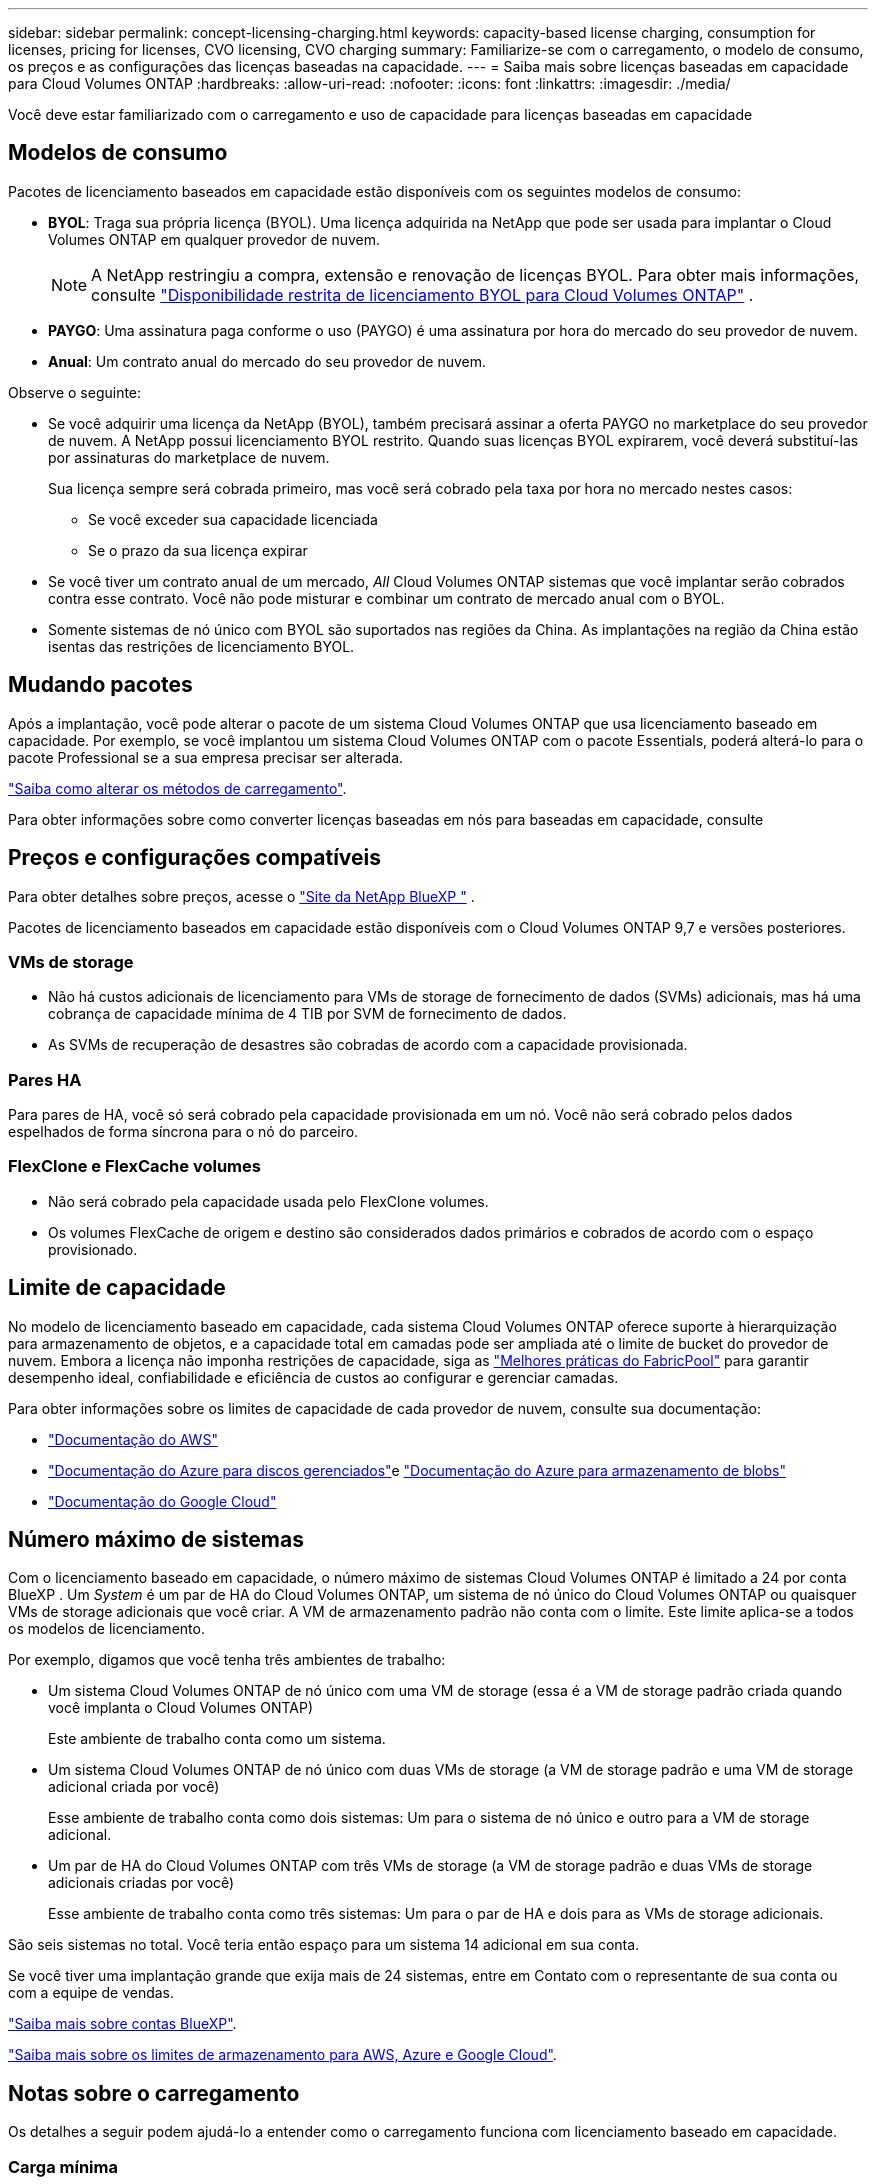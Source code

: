 ---
sidebar: sidebar 
permalink: concept-licensing-charging.html 
keywords: capacity-based license charging, consumption for licenses, pricing for licenses, CVO licensing, CVO charging 
summary: Familiarize-se com o carregamento, o modelo de consumo, os preços e as configurações das licenças baseadas na capacidade. 
---
= Saiba mais sobre licenças baseadas em capacidade para Cloud Volumes ONTAP
:hardbreaks:
:allow-uri-read: 
:nofooter: 
:icons: font
:linkattrs: 
:imagesdir: ./media/


[role="lead"]
Você deve estar familiarizado com o carregamento e uso de capacidade para licenças baseadas em capacidade



== Modelos de consumo

Pacotes de licenciamento baseados em capacidade estão disponíveis com os seguintes modelos de consumo:

* *BYOL*: Traga sua própria licença (BYOL). Uma licença adquirida na NetApp que pode ser usada para implantar o Cloud Volumes ONTAP em qualquer provedor de nuvem.
+

NOTE: A NetApp restringiu a compra, extensão e renovação de licenças BYOL. Para obter mais informações, consulte  https://docs.netapp.com/us-en/bluexp-cloud-volumes-ontap/whats-new.html#restricted-availability-of-byol-licensing-for-cloud-volumes-ontap["Disponibilidade restrita de licenciamento BYOL para Cloud Volumes ONTAP"^] .



ifdef::azure[]

endif::azure[]

* *PAYGO*: Uma assinatura paga conforme o uso (PAYGO) é uma assinatura por hora do mercado do seu provedor de nuvem.
* *Anual*: Um contrato anual do mercado do seu provedor de nuvem.


Observe o seguinte:

* Se você adquirir uma licença da NetApp (BYOL), também precisará assinar a oferta PAYGO no marketplace do seu provedor de nuvem. A NetApp possui licenciamento BYOL restrito. Quando suas licenças BYOL expirarem, você deverá substituí-las por assinaturas do marketplace de nuvem.
+
Sua licença sempre será cobrada primeiro, mas você será cobrado pela taxa por hora no mercado nestes casos:

+
** Se você exceder sua capacidade licenciada
** Se o prazo da sua licença expirar


* Se você tiver um contrato anual de um mercado, _All_ Cloud Volumes ONTAP sistemas que você implantar serão cobrados contra esse contrato. Você não pode misturar e combinar um contrato de mercado anual com o BYOL.
* Somente sistemas de nó único com BYOL são suportados nas regiões da China. As implantações na região da China estão isentas das restrições de licenciamento BYOL.




== Mudando pacotes

Após a implantação, você pode alterar o pacote de um sistema Cloud Volumes ONTAP que usa licenciamento baseado em capacidade. Por exemplo, se você implantou um sistema Cloud Volumes ONTAP com o pacote Essentials, poderá alterá-lo para o pacote Professional se a sua empresa precisar ser alterada.

link:task-manage-capacity-licenses.html["Saiba como alterar os métodos de carregamento"].

Para obter informações sobre como converter licenças baseadas em nós para baseadas em capacidade, consulte



== Preços e configurações compatíveis

Para obter detalhes sobre preços, acesse o https://bluexp.netapp.com/pricing/["Site da NetApp BlueXP "^] .

Pacotes de licenciamento baseados em capacidade estão disponíveis com o Cloud Volumes ONTAP 9,7 e versões posteriores.



=== VMs de storage

* Não há custos adicionais de licenciamento para VMs de storage de fornecimento de dados (SVMs) adicionais, mas há uma cobrança de capacidade mínima de 4 TIB por SVM de fornecimento de dados.
* As SVMs de recuperação de desastres são cobradas de acordo com a capacidade provisionada.




=== Pares HA

Para pares de HA, você só será cobrado pela capacidade provisionada em um nó. Você não será cobrado pelos dados espelhados de forma síncrona para o nó do parceiro.



=== FlexClone e FlexCache volumes

* Não será cobrado pela capacidade usada pelo FlexClone volumes.
* Os volumes FlexCache de origem e destino são considerados dados primários e cobrados de acordo com o espaço provisionado.




== Limite de capacidade

No modelo de licenciamento baseado em capacidade, cada sistema Cloud Volumes ONTAP oferece suporte à hierarquização para armazenamento de objetos, e a capacidade total em camadas pode ser ampliada até o limite de bucket do provedor de nuvem.  Embora a licença não imponha restrições de capacidade, siga as https://www.netapp.com/pdf.html?item=/media/17239-tr-4598.pdf["Melhores práticas do FabricPool"^] para garantir desempenho ideal, confiabilidade e eficiência de custos ao configurar e gerenciar camadas.

Para obter informações sobre os limites de capacidade de cada provedor de nuvem, consulte sua documentação:

* https://docs.aws.amazon.com/AmazonS3/latest/userguide/BucketRestrictions.html["Documentação do AWS"^]
* https://learn.microsoft.com/en-us/azure/storage/common/scalability-targets-standard-account["Documentação do Azure para discos gerenciados"^]e https://learn.microsoft.com/en-us/azure/storage/blobs/scalability-targets["Documentação do Azure para armazenamento de blobs"^]
* https://cloud.google.com/storage/docs/buckets["Documentação do Google Cloud"^]




== Número máximo de sistemas

Com o licenciamento baseado em capacidade, o número máximo de sistemas Cloud Volumes ONTAP é limitado a 24 por conta BlueXP . Um _System_ é um par de HA do Cloud Volumes ONTAP, um sistema de nó único do Cloud Volumes ONTAP ou quaisquer VMs de storage adicionais que você criar. A VM de armazenamento padrão não conta com o limite. Este limite aplica-se a todos os modelos de licenciamento.

Por exemplo, digamos que você tenha três ambientes de trabalho:

* Um sistema Cloud Volumes ONTAP de nó único com uma VM de storage (essa é a VM de storage padrão criada quando você implanta o Cloud Volumes ONTAP)
+
Este ambiente de trabalho conta como um sistema.

* Um sistema Cloud Volumes ONTAP de nó único com duas VMs de storage (a VM de storage padrão e uma VM de storage adicional criada por você)
+
Esse ambiente de trabalho conta como dois sistemas: Um para o sistema de nó único e outro para a VM de storage adicional.

* Um par de HA do Cloud Volumes ONTAP com três VMs de storage (a VM de storage padrão e duas VMs de storage adicionais criadas por você)
+
Esse ambiente de trabalho conta como três sistemas: Um para o par de HA e dois para as VMs de storage adicionais.



São seis sistemas no total. Você teria então espaço para um sistema 14 adicional em sua conta.

Se você tiver uma implantação grande que exija mais de 24 sistemas, entre em Contato com o representante de sua conta ou com a equipe de vendas.

https://docs.netapp.com/us-en/bluexp-setup-admin/concept-netapp-accounts.html["Saiba mais sobre contas BlueXP"^].

https://docs.netapp.com/us-en/cloud-volumes-ontap-relnotes/index.html["Saiba mais sobre os limites de armazenamento para AWS, Azure e Google Cloud"^].



== Notas sobre o carregamento

Os detalhes a seguir podem ajudá-lo a entender como o carregamento funciona com licenciamento baseado em capacidade.



=== Carga mínima

Há uma cobrança mínima de 4 TIB para cada VM de storage de fornecimento de dados que tenha pelo menos um volume primário (leitura-gravação). Se a soma dos volumes primários for inferior a 4 TIB, o BlueXP  aplicará a carga mínima de 4 TIB a essa VM de armazenamento.

Se você ainda não provisionou nenhum volume, a cobrança mínima não se aplica.

Para o pacote Essentials, a cobrança de capacidade mínima de 4 TiB não se aplica a VMs de armazenamento que contêm apenas volumes secundários (proteção de dados).  Por exemplo, se você tiver uma VM de armazenamento com 1 TiB de dados secundários, você será cobrado apenas por esse 1 TiB de dados.  Com o tipo de pacote Profissional, a capacidade mínima de carregamento de 4 TiB se aplica independentemente do tipo de volume.



=== Excesso de idade

Se você exceder sua capacidade BYOL, será cobrado pelo excedente com base nas taxas horárias da sua assinatura do marketplace. O excedente é cobrado com base nas taxas do marketplace, com preferência pelo uso da capacidade disponível de outras licenças primeiro. Se sua licença BYOL expirar, você precisará migrar para um modelo de licenciamento baseado em capacidade por meio de marketplaces na nuvem.



=== Pacote Essentials

Com o pacote Essentials, você é cobrado pelo tipo de implantação (HA ou nó único) e pelo tipo de volume (primário ou secundário). Os preços de alta para baixa estão na seguinte ordem: _Essentials Primary HA_, _Essentials Primary Single Node_, _Essentials Secondary HA_ e _Essentials Secondary Single Node_. Como alternativa, quando você compra um contrato de mercado ou aceita uma oferta privada, as taxas de capacidade são as mesmas para qualquer tipo de implantação ou volume.

O licenciamento é baseado inteiramente no tipo de volume criado nos sistemas Cloud Volumes ONTAP:

* Nó único Essentials: Volumes de leitura/gravação criados em um sistema Cloud Volumes ONTAP usando apenas um nó ONTAP.
* Essentials HA: Volumes de leitura/gravação usando dois nós de ONTAP que podem fazer failover uns para os outros para acesso a dados sem interrupções.
* Nó único secundário do Essentials: Volumes do tipo de proteção de dados (normalmente volumes de destino SnapMirror ou SnapVault que são somente leitura) criados em um sistema Cloud Volumes ONTAP usando apenas um nó ONTAP.
+

NOTE: Se um volume somente leitura/DP se tornar um volume primário, o BlueXP  o considera como dados primários e os custos de carregamento são calculados com base no tempo em que o volume estava no modo de leitura/gravação. Quando o volume é novamente feito somente leitura/DP, a BlueXP  considera-o como dados secundários novamente e cobra de acordo com a licença mais adequada na carteira digital.

* Essentials secundário HA: Volumes do tipo de proteção de dados (DP) (normalmente volumes de destino SnapMirror ou SnapVault somente leitura) criados em um sistema Cloud Volumes ONTAP usando dois nós de ONTAP que podem fazer failover entre si para acesso a dados sem interrupções.


.BYOL
Se você comprou uma licença Essentials da NetApp (BYOL) e exceder a capacidade licenciada para esse tipo de implantação e volume, a carteira digital da BlueXP  cobra sobretaxas a uma licença Essentials de preço mais alto (se você tiver uma e houver capacidade disponível). Isso acontece porque primeiro usamos a capacidade disponível que você já comprou como capacidade pré-paga antes de cobrar no mercado. Se não houver capacidade disponível com sua licença BYOL, a capacidade excedida será cobrada nas taxas horárias sob demanda do mercado (PAYGO) e adicionará custos à sua fatura mensal.

Aqui está um exemplo. Digamos que você tenha as seguintes licenças para o pacote Essentials:

* Uma licença 500 TIB _Essentials Secondary HA_ que tem 500 TIB de capacidade comprometida
* Uma licença de nó único TIB _Essentials de 500 TIB que tenha apenas 100 TIB de capacidade comprometida


Outro 50 TIB é provisionado em um par de HA com volumes secundários. Em vez de cobrar esse 50 TIB ao PAYGO, a carteira digital BlueXP  cobra o excesso de TIB de 50 TIB contra a licença _Essentials Single Node_. Essa licença tem um preço superior ao _Essentials Secondary HA_, mas está fazendo uso de uma licença que você já comprou, e não adicionará custos à sua conta mensal.

Na carteira digital BlueXP , esse 50 TIB será mostrado como cobrado com a licença _Essentials Single Node_.

Aqui está outro exemplo. Digamos que você tenha as seguintes licenças para o pacote Essentials:

* Uma licença 500 TIB _Essentials Secondary HA_ que tem 500 TIB de capacidade comprometida
* Uma licença de nó único TIB _Essentials de 500 TIB que tenha apenas 100 TIB de capacidade comprometida


Outro 100 TIB é provisionado em um par de HA com volumes primários. A licença que você comprou não tem a capacidade comprometida _Essentials Primary HA_. A licença _Essentials Primary HA_ tem um preço superior às licenças _Essentials Primary Single Node_ e _Essentials Secondary HA_.

Neste exemplo, a carteira digital BlueXP  cobra sobretaxas à taxa de mercado para os 100 TIB adicionais. As taxas de excesso de idade aparecerão na sua conta mensal.

.Contratos de mercado ou ofertas privadas
Se você comprou uma licença Essentials como parte de um contrato de mercado ou uma oferta privada, a lógica BYOL não se aplica e você deve ter o tipo de licença exato para o uso. O tipo de licença inclui o tipo de volume (primário ou secundário) e o tipo de implantação (HA ou nó único).

Por exemplo, digamos que você implante uma instância do Cloud Volumes ONTAP com a licença Essentials. Depois, você provisiona volumes de leitura e gravação (nó único primário) e volumes somente leitura (nó único secundário). Seu contrato de mercado ou oferta privada deve incluir capacidade para _Essentials Single Node_ e _Essentials Secondary Single Node_ para cobrir a capacidade provisionada. Qualquer capacidade provisionada que não faça parte do seu contrato de mercado ou oferta privada será cobrada de acordo com as taxas por hora sob demanda (PAYGO) e adicionará custos à sua fatura mensal.
